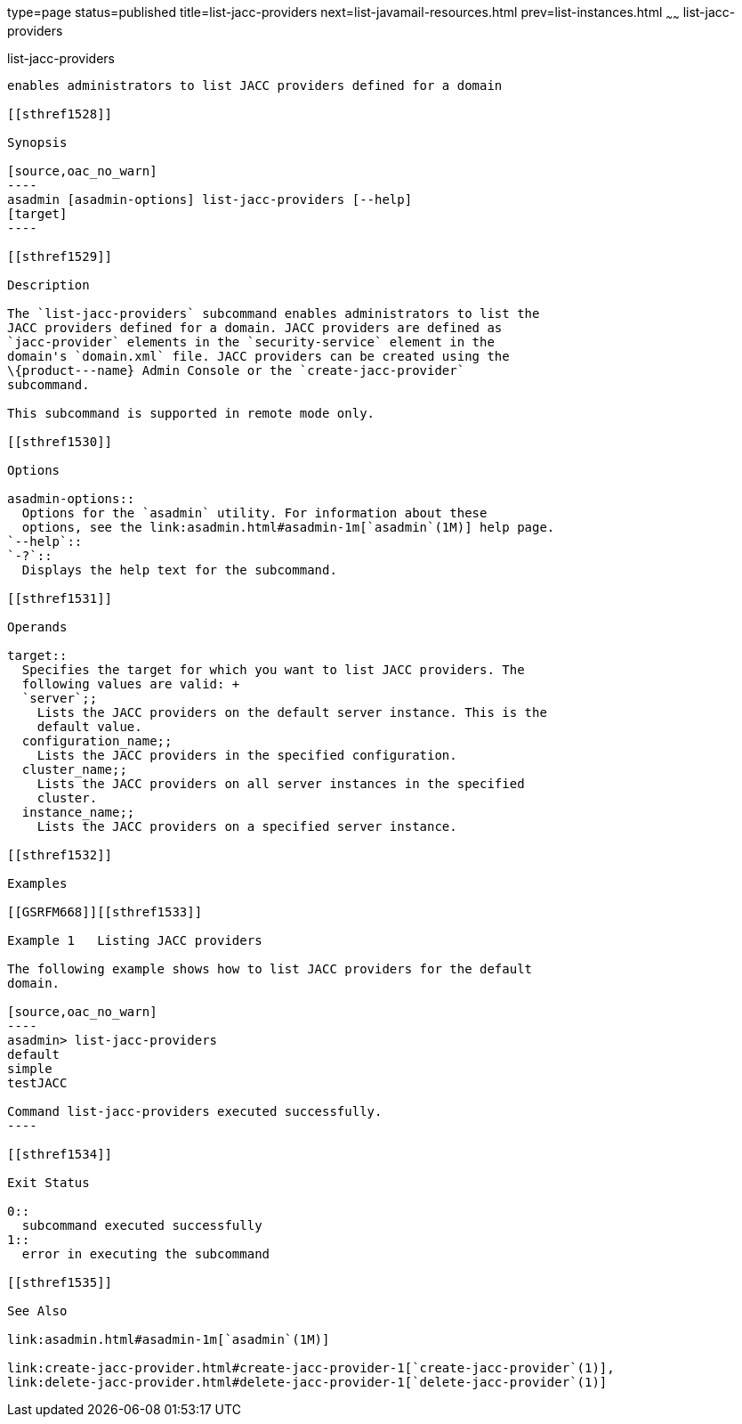 type=page
status=published
title=list-jacc-providers
next=list-javamail-resources.html
prev=list-instances.html
~~~~~~
list-jacc-providers
===================

[[list-jacc-providers-1]][[GSRFM00171]][[list-jacc-providers]]

list-jacc-providers
-------------------

enables administrators to list JACC providers defined for a domain

[[sthref1528]]

Synopsis

[source,oac_no_warn]
----
asadmin [asadmin-options] list-jacc-providers [--help] 
[target]
----

[[sthref1529]]

Description

The `list-jacc-providers` subcommand enables administrators to list the
JACC providers defined for a domain. JACC providers are defined as
`jacc-provider` elements in the `security-service` element in the
domain's `domain.xml` file. JACC providers can be created using the
\{product---name} Admin Console or the `create-jacc-provider`
subcommand.

This subcommand is supported in remote mode only.

[[sthref1530]]

Options

asadmin-options::
  Options for the `asadmin` utility. For information about these
  options, see the link:asadmin.html#asadmin-1m[`asadmin`(1M)] help page.
`--help`::
`-?`::
  Displays the help text for the subcommand.

[[sthref1531]]

Operands

target::
  Specifies the target for which you want to list JACC providers. The
  following values are valid: +
  `server`;;
    Lists the JACC providers on the default server instance. This is the
    default value.
  configuration_name;;
    Lists the JACC providers in the specified configuration.
  cluster_name;;
    Lists the JACC providers on all server instances in the specified
    cluster.
  instance_name;;
    Lists the JACC providers on a specified server instance.

[[sthref1532]]

Examples

[[GSRFM668]][[sthref1533]]

Example 1   Listing JACC providers

The following example shows how to list JACC providers for the default
domain.

[source,oac_no_warn]
----
asadmin> list-jacc-providers
default
simple
testJACC

Command list-jacc-providers executed successfully.
----

[[sthref1534]]

Exit Status

0::
  subcommand executed successfully
1::
  error in executing the subcommand

[[sthref1535]]

See Also

link:asadmin.html#asadmin-1m[`asadmin`(1M)]

link:create-jacc-provider.html#create-jacc-provider-1[`create-jacc-provider`(1)],
link:delete-jacc-provider.html#delete-jacc-provider-1[`delete-jacc-provider`(1)]


